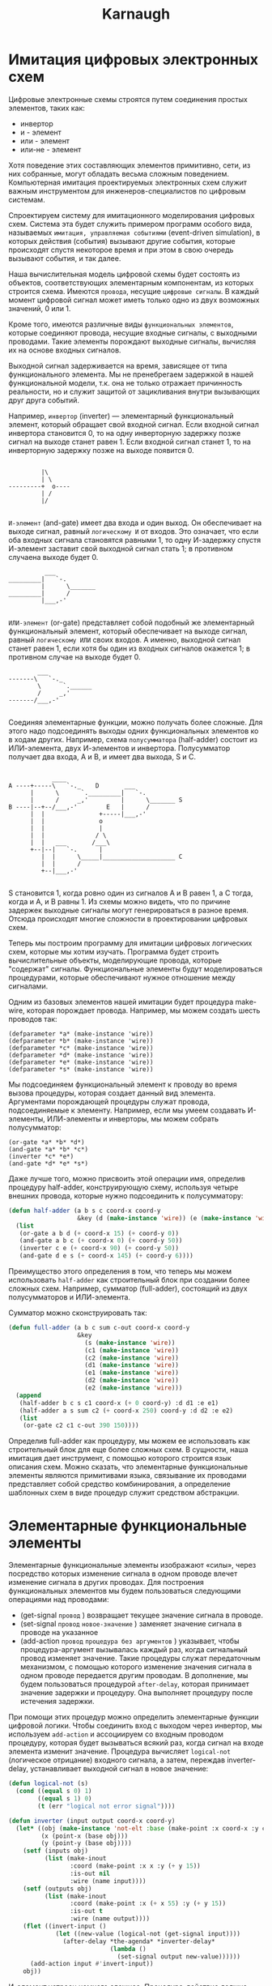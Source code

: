 #+HTML_HEAD: <!-- -*- fill-column: 87 -*- -->
#+HTML_HEAD: <!-- org-toggle-inline-images -->

#+TITLE: Karnaugh

#+INFOJS_OPT: view:overview toc:nil

#+NAME:css
#+BEGIN_HTML
<link rel="stylesheet" type="text/css" href="/css/css.css" />
#+END_HTML

* Имитация цифровых электронных схем

  Цифровые электронные схемы строятся путем соединения простых элементов, таких как:
  - инвертор
  - и - элемент
  - или - элемент
  - или-не - элемент
  Хотя поведение этих составляющих элементов примитивно, сети, из них собранные, могут
  обладать весьма сложным поведением. Компьютерная имитация проектируемых электронных
  схем служит важным инструментом для инженеров-специалистов по цифровым системам.

  Cпроектируем систему для имитационного моделирования цифровых схем. Система эта будет
  служить примером программ особого вида, называемых =имитация, управляемая событиями=
  (event-driven simulation), в которых действия (события) вызывают другие события,
  которые происходят спустя некоторое время и при этом в свою очередь вызывают события,
  и так далее.

  Наша вычислительная модель цифровой схемы будет состоять из объектов, соответствующих
  элементарным компонентам, из которых строится схема. Имеются =провода=, несущие
  =цифровые сигналы=. В каждый момент цифровой сигнал может иметь только одно из двух
  возможных значений, 0 или 1.

  Кроме того, имеются различные виды =функциональных элементов=, которые соединяют
  провода, несущие входные сигналы, с выходными проводами. Такие элементы порождают
  выходные сигналы, вычисляя их на основе входных сигналов.

  Выходной сигнал задерживается на время, зависящее от типа функционального
  элемента. Мы не пренебрегаем задержкой в нашей функциональной модели, т.к. она не
  только отражает причинность реальности, но и служит защитой от зацикливания внутри
  вызывающих друг друга событий.

  Например, =инвертор= (inverter) — элементарный функциональный элемент, который
  обращает свой входной сигнал. Если входной сигнал инвертора становится 0, то на одну
  инверторную задержку позже сигнал на выходе станет равен 1. Если входной сигнал
  станет 1, то на инверторную задержку позже на выходе появится 0.

  #+BEGIN_EXAMPLE

             |\
             | \
    ---------+  o----
             | /
             |/

  #+END_EXAMPLE

  =И-элемент= (and-gate) имеет два входа и один выход. Он обеспечивает на выходе
  сигнал, равный =логическому И= от входов. Это означает, что если оба входных сигнала
  становятся равными 1, то одну И-задержку спустя И-элемент заставит свой выходной
  сигнал стать 1; в противном случаена выходе будет 0.

  #+BEGIN_EXAMPLE
              ___
    _________|   `-.
             |      \_______
    _________|      /
             |___,-'

  #+END_EXAMPLE


  =ИЛИ-элемент= (or-gate) представляет собой подобный же элементарный функциональный
  элемент, который обеспечивает на выходе сигнал, равный =логическому ИЛИ= своих
  входов. А именно, выходной сигнал станет равен 1, если хотя бы один из входных
  сигналов окажется 1; в противном случае на выходе будет 0.

  #+BEGIN_EXAMPLE
            ___
    -------\   `-._
            \      `.______
            /     _,'
    -------/___,-'

  #+END_EXAMPLE

  Соединяя элементарные функции, можно получать более сложные. Для этого надо
  подсоединять выходы одних функциональных элементов ко в ходам других. Например, схема
  =полусумматора= (half-adder) состоит из ИЛИ-элемента, двух И-элементов и
  инвертора. Полусумматор получает два входа, A и B, и имеет два выхода, S и C.

  #+BEGIN_EXAMPLE

                ____
    A ----+-----\   `-._    D       ___
          |      \      `._________|   `-.
          |      /     _,'         |      \_______ S
    B ----|--+--/___,-'        E   |      /
          |  |               +-----|___,-'
          |  |               o
          |  |               |
          |  |              / \
          |  |   ___       /___\
          +--|--|   `-.      |
             |  |      \_____|____________________ C
             |  |      /
             +--|___,-'

  #+END_EXAMPLE


  S становится 1, когда ровно один из сигналов A и B равен 1, а C тогда, когда и A, и B
  равны 1. Из схемы можно видеть, что по причине задержек выходные сигналы могут
  генерироваться в разное время. Отсюда происходят многие сложности в проектировании
  цифровых схем.

  [[file:./img/half-adder.png]]

  Теперь мы построим программу для имитации цифровых логических схем, которые мы хотим
  изучать. Программа будет строить вычислительные объекты, моделирующие провода,
  которые "содержат" сигналы. Функциональные элементы будут моделироваться процедурами,
  которые обеспечивают нужное отношение между сигналами.

  Одним из базовых элементов нашей имитации будет процедура make-wire, которая
  порождает провода. Например, мы можем создать шесть проводов так:

  #+BEGIN_EXAMPLE
    (defparameter *a* (make-instance 'wire))
    (defparameter *b* (make-instance 'wire))
    (defparameter *c* (make-instance 'wire))
    (defparameter *d* (make-instance 'wire))
    (defparameter *e* (make-instance 'wire))
    (defparameter *s* (make-instance 'wire))
  #+END_EXAMPLE

  Мы подсоединяем функциональный элемент к проводу во время вызова процедуры, которая
  создает данный вид элемента. Аргументами порождающей процедуры служат провода,
  подсоединяемые к элементу. Например, если мы умеем создавать И-элементы, ИЛИ-элементы
  и инверторы, мы можем собрать полусумматор:

  #+BEGIN_EXAMPLE
    (or-gate *a* *b* *d*)
    (and-gate *a* *b* *c*)
    (inverter *c* *e*)
    (and-gate *d* *e* *s*)
  #+END_EXAMPLE

  Даже лучше того, можно присвоить этой операции имя, определив процедуру half-adder,
  конструирующую схему, используя четыре внешних провода, которые нужно подсоединить к
  полусумматору:

  #+NAME: half_adder
  #+BEGIN_SRC lisp
    (defun half-adder (a b s c coord-x coord-y
                       &key (d (make-instance 'wire)) (e (make-instance 'wire)))
      (list
       (or-gate a b d (+ coord-x 15) (+ coord-y 0))
       (and-gate a b c (+ coord-x 0) (+ coord-y 50))
       (inverter c e (+ coord-x 90) (+ coord-y 50))
       (and-gate d e s (+ coord-x 145) (+ coord-y 6))))
  #+END_SRC

  Преимущество этого определения в том, что теперь мы можем использовать =half-adder=
  как строительный блок при создании более сложных схем. Например, сумматор
  (full-adder), состоящий из двух полусумматоров и ИЛИ-элемента.

  [[file:./img/full-adder.png]]

  Сумматор можно сконструировать так:

  #+NAME: full_adder
  #+BEGIN_SRC lisp
    (defun full-adder (a b c sum c-out coord-x coord-y
                       &key
                         (s (make-instance 'wire))
                         (c1 (make-instance 'wire))
                         (c2 (make-instance 'wire))
                         (d1 (make-instance 'wire))
                         (e1 (make-instance 'wire))
                         (d2 (make-instance 'wire))
                         (e2 (make-instance 'wire)))
      (append
       (half-adder b c s c1 coord-x (+ 0 coord-y) :d d1 :e e1)
       (half-adder a s sum c2 (+ coord-x 250) coord-y :d d2 :e e2)
       (list
        (or-gate c2 c1 c-out 390 150))))
  #+END_SRC

  Определив full-adder как процедуру, мы можем ее использовать как строительный блок
  для еще более сложных схем. В сущности, наша имитация дает инструмент, с помощью
  которого строится язык описания схем. Можно сказать, что элементарные функциональные
  элементы являются примитивами языка, связывание их проводами представляет собой
  средство комбинирования, а определение шаблонных схем в виде процедур служит
  средством абстракции.

* Элементарные функциональные элементы

  Элементарные функциональные элементы изображают «силы», через посредство которых
  изменение сигнала в одном проводе влечет изменение сигнала в других проводах. Для
  построения функциональных элементов мы будем пользоваться следующими операциями над
  проводами:

  - (get-signal =провод= ) возвращает текущее значение сигнала в проводе.
  - (set-signal =провод= =новое-значение= ) заменяет значение сигнала в проводе на указанное
  - (add-action =провод= =процедура без аргументов= ) указывает, чтобы
    процедура-аргумент вызывалась каждый раз, когда сигнальный провод изменяет
    значение. Такие процедуры служат передаточным механизмом, с помощью которого
    изменение значения сигнала в одном проводе передается другим проводам. В
    дополнение, мы будем пользоваться процедурой =after-delay=, которая принимает
    значение задержки и процедуру. Она выполняет процедуру после истечения задержки.

  При помощи этих процедур можно определить элементарные функции цифровой логики. Чтобы
  соединить вход с выходом через инвертор, мы используем =add-action= и ассоциируем со
  входным проводом процедуру, которая будет вызываться всякий раз, когда сигнал на
  входе элемента изменит значение. Процедура вычисляет =logical-not= (логическое
  отрицание) входного сигнала, а затем, переждав inverter-delay, устанавливает выходной
  сигнал в новое значение:

  #+NAME: inverter
  #+BEGIN_SRC lisp
    (defun logical-not (s)
      (cond ((equal s 0) 1)
            ((equal s 1) 0)
            (t (err "logical not error signal"))))

    (defun inverter (input output coord-x coord-y)
      (let* ((obj (make-instance 'not-elt :base (make-point :x coord-x :y coord-y)))
             (x (point-x (base obj)))
             (y (point-y (base obj))))
        (setf (inputs obj)
              (list (make-inout
                     :coord (make-point :x x :y (+ y 15))
                     :is-out nil
                     :wire (name input))))
        (setf (outputs obj)
              (list (make-inout
                     :coord (make-point :x (+ x 55) :y (+ y 15))
                     :is-out t
                     :wire (name output))))
        (flet ((invert-input ()
                 (let ((new-value (logical-not (get-signal input))))
                   (after-delay *the-agenda* *inverter-delay*
                                (lambda ()
                                  (set-signal output new-value))))))
          (add-action input #'invert-input))
        obj))
  #+END_SRC

  И-элемент устроен немного сложнее. Процедура-действие должна вызываться, когда
  меняется любое из значений на входе. Она при этом через процедуру, подобную
  logical-not, вычисляет logical-and (логическое И) значений сигналов на входных
  проводах, и затем требует, чтобы изменение значения выходного провода произошло
  спустя задержку длиной в and-gate-delay.

  #+NAME: and-gate
  #+BEGIN_SRC lisp
    (defun logical-and (a b)
      (cond ((and (equal a 1) (equal b 1)) 1)
            ((and (equal a 0) (equal b 1)) 0)
            ((and (equal a 1) (equal b 0)) 0)
            ((and (equal a 0) (equal b 0)) 0)
            (t (err "logical-and error signal"))))

    (defun and-gate (a1 a2 output coord-x coord-y)
      (let* ((obj (make-instance 'and-elt :base (make-point :x coord-x :y coord-y)))
             (x (point-x (base obj)))
             (y (point-y (base obj))))
        (setf (inputs obj)
              (list (make-inout
                     :coord (make-point :x x :y (+ y 09))
                     :is-out nil
                     :wire (name a1))
                    (make-inout
                     :coord (make-point :x x :y (+ y 21))
                     :is-out nil
                     :wire (name a2))))
        (setf (outputs obj)
              (list (make-inout
                     :coord (make-point :x (+ x 55) :y (+ y 15))
                     :is-out t
                     :wire (name output))))
        (flet ((and-action-procedure ()
                 (let ((new-value (logical-and (get-signal a1) (get-signal a2))))
                   (after-delay *the-agenda*  *and-gate-delay*
                                (lambda ()
                                  (set-signal output new-value))))))
          (add-action a1 #'and-action-procedure)
          (add-action a2 #'and-action-procedure))
        obj))
  #+END_SRC

  Аналогичным образом определим ИЛИ-элемент:

  #+NAME: or-gate
  #+BEGIN_SRC lisp
    (defun logical-or (a b)
      (cond ((and (equal a 1) (equal b 1)) 1)
            ((and (equal a 0) (equal b 1)) 1)
            ((and (equal a 1) (equal b 0)) 1)
            ((and (equal a 0) (equal b 0)) 0)
            (t (err "logical-or error signal"))))

    (defun or-gate (a1 a2 output coord-x coord-y)
      (let* ((obj (make-instance 'or-elt :base (make-point :x coord-x :y coord-y)))
             (x (point-x (base obj)))
             (y (point-y (base obj))))
        (setf (inputs obj)
              (list (make-inout
                     :coord (make-point :x x :y (+ y 09))
                     :is-out nil
                     :wire (name a1))
                    (make-inout
                     :coord (make-point :x x :y (+ y 21))
                     :is-out nil
                     :wire (name a2))))
        (setf (outputs obj)
              (list (make-inout
                     :coord (make-point :x (+ x 55) :y (+ y 15))
                     :is-out t
                     :wire (name output))))
        (flet ((or-action-procedure ()
                 (let ((new-value (logical-or (get-signal a1) (get-signal a2))))
                   (after-delay *the-agenda* *or-gate-delay*
                                (lambda ()
                                  (set-signal output new-value))))))
          (add-action a1 #'or-action-procedure)
          (add-action a2 #'or-action-procedure))
        obj))
  #+END_SRC

* Представление проводов

  Провод в нашей имитации будет объектом с тремя переменными:
  - имя провода, для его отображения на схеме
  - значение сигнала =signal-value= (вначале равное 0)
  - набор процедур-действий =action-procedures=, подлежащих исполнению, когда сигнал
    изменяется.

  #+NAME: wire_class
  #+BEGIN_SRC lisp
    (defclass wire ()
      ((name               :initarg :name               :accessor name          :initform (gensym "WIRE-"))
       (signal-value       :initarg :signal-value       :accessor signal-value  :initform 0)
       (action-procedures  :initarg :action-procedures  :accessor action-procedures :initform nil)))
  #+END_SRC

  Метод =get-signal= возвращает текущее значение сигнала в проводе:

  #+NAME: wire_get_signal
  #+BEGIN_SRC lisp
    (defmethod get-signal ((obj wire))
      (signal-value obj))
  #+END_SRC

  Метод =set-signal= проверяет, отличается ли новое значение сигнала в проводе от
  старого. Если да, то он запускает все процедуры-действия:

  #+NAME: wire_set_signal
  #+BEGIN_SRC lisp
    (defmethod set-signal ((obj wire) new-value)
      (if (not (equal (signal-value obj) new-value))
          (progn
            (setf (signal-value obj) new-value)
            (loop :for procedure :in (action-procedures obj) :do (funcall procedure)))))
  #+END_SRC

  Метод =add-action= добавляет процедуру к списку действий, а затем один раз запускает
  добавленную процедуру, чтобы сделать инициализацию:

  #+NAME: wire_add_action
  #+BEGIN_SRC lisp
    (defmethod add-action ((obj wire) procedure)
      (setf (action-procedures obj)
            (append (action-procedures obj) (list procedure)))
      (funcall procedure))
  #+END_SRC

* Представление очередей

  Очередь (=queue=) представляет собой последовательность, в которую можно добавлять
  элементы с одного конца (=rear=) и убирать с другого (=front=).

  - конструктор (make-queue) возвращает пустую очередь
  - два селектора: =empty-queue= проверяет, пуста ли очередь, =front-queue= возвращает
    объект, находящийся в голове очереди. Если очередь пуста, он сообщает об
    ошибке. Очередь не модифицируется.
  - два мутатора: =insert-queue= вставляет элемент в
    хвост очереди и возвращает в качестве значения измененную очередь; =delete-queue!=
    удаляет элемент в голове очереди и возвращает в качестве значения измененную
    очередь. Если перед уничтожением элемента очередь оказывается пустой, выводится
    сообщение об ошибке.

  Поскольку очередь есть последовательность элементов, ее, разумеется, можно было бы
  представить как обыкновенный список; головой очереди был бы =car= этого списка, вставка
  элемента в очередь сводилась бы к добавлению нового элемента в конец списка, а
  уничтожение элемента из очереди состояло бы просто во взятии =cdr= списка.

  Однако такая реализация неэффективна, поскольку для вставки элемента нам пришлось бы
  просматривать весь список до конца. Поскольку единственный доступный нам метод
  просмотра списка — это последовательное применение =cdr=, такой просмотр требует Θ(n)
  шагов для очереди с n членами.

  Простое видоизменение спискового представления преодолевает этот недостаток, позволяя
  нам реализовать операции с очередью так, чтобы все они требовали Θ(1) шагов; то есть,
  чтобы число шагов алгоритма не зависело от длины очереди.

  Сложность со списковым представлением возникает из-за необходимости искать конец
  списка. Искать приходится потому, что, хотя стандартный способ представления списка в
  виде цепочки пар дает нам указатель на начало списка, легкодоступного указателя на
  конец он не дает. Модификация, обходящая этот недостаток, состоит в том, чтобы
  представлять очередь в виде списка, и держать еще дополнительный указатель на его
  последнюю пару.

  В таком случае, когда требуется вставить элемент, мы можем просто посмотреть на этот
  указатель и избежать за счет этого просмотра всего списка. Очередь, таким образом,
  представляется в виде пары указателей, front-ptr и rear-ptr, которые обозначают,
  соответственно, первую и последнюю пару обыкновенного списка.

  #+NAME: queue_class
  #+BEGIN_SRC lisp
    (defclass queue ()
      ((front-ptr   :initarg :front-ptr   :accessor front-ptr :initform nil)
       (rear-ptr    :initarg :rear-ptr    :accessor rear-ptr  :initform nil)))
  #+END_SRC

  Теперь можно реализовать сами операции над очередью. Очередь будет считаться пустой,
  если ее головной указатель указывает на пустой список:

  #+NAME: queue_empty
  #+BEGIN_SRC lisp
    (defmethod empty ((obj queue))
      (null (front-ptr obj)))
  #+END_SRC

  При обращении к элементу в голове очереди мы возвращаем car пары, на которую
  указывает головной указатель:

  #+NAME: queue_front
  #+BEGIN_SRC lisp
    (defmethod front ((obj queue))
      (if (empty obj)
          (err "front-queue: empty queue")
          (car (front-ptr obj))))
  #+END_SRC

  Чтобы вставить элемент в конец очереди, первым делом мы создаем новую пару, =car=
  которой содержит вставляемый элемент, а =cdr= — пустой список. Если очередь была
  пуста, мы перенаправляем на эту пару и головной, и хвостовой указатели. В противном
  случае, мы изменяем последнюю пару очереди так, чтобы следующей была новая пара, и
  хвостовой указатель тоже перенаправляем на нее же:

  #+NAME: queue_insert
  #+BEGIN_SRC lisp
    (defmethod insert ((obj queue) item)
      (let ((new-pair (cons item '())))
        (cond ((empty obj)
               (progn
                 (setf (front-ptr obj) new-pair)
                 (setf (rear-ptr obj) new-pair)))
              (t
               (progn
                 (setf (cdr (rear-ptr obj)) new-pair)
                 (setf (rear-ptr obj) new-pair))))
        obj))
  #+END_SRC

  Чтобы уничтожить элемент в голове очереди, мы просто переставляем головной указатель
  на второй элемент очереди, а его можно найти в =cdr= первого элемента:

  #+NAME: queue_del
  #+BEGIN_SRC lisp
    (defmethod del ((obj queue))
      (cond ((empty obj) (err "delete-queue: empty"))
            (t (setf (front-ptr obj) (cdr (front-ptr obj)))))
      obj)
  #+END_SRC

  В случае, если первый элемент — одновременно и последний, после его уничтожения
  головной указатель окажется пустым списком, и это будет означать, что очередь пуста;
  нам незачем заботиться о хвостовом ука зателе, который по-прежнему будет указывать на
  уничтоженный элемент, поскольку =empty= смотрит только на голову.

* План действий

  Теперь для завершения модели нам остается только написать =after-delay=.

  Здесь идея состоит в том, чтобы организовать структуру данных под названием план
  действий (agenda), где будет храниться расписание того, что нам надо сделать. Для
  планов действий определены следующие операции:

  - =empty-agenda= - истинно, если план пуст.
  - =first-agenda-item= - возвращает первый элемент плана.
  - =remove-first-agenda-item= - модифицирует план, убирая из него первый элемент.
  - =add-to-agenda= модифицирует план, добавляя процедуру-действие, которую нужно
    запустить в указанное время.
  - current-time возвращает текущее время модели.

  Сам по себе план действий является одномерной таблицей временных отрезков. Сегменты
  отсортированы в порядке возрастания времени. В дополнение к этому мы храним текущее
  время (current time) (т. е. время последнего исполненного действия) в поле
  плана. Свежесозданный план не содержит временных отрезков, а его текущее время равно
  нулю:

  #+NAME: agenda_class
  #+BEGIN_SRC lisp
    (defclass agenda ()
      ((current-time  :initarg :current-time  :accessor current-time  :initform 0)
       (segments      :initarg :segments      :accessor segments      :initform nil)))
  #+END_SRC

  План пуст, если в нем нет ни одного временного отрезка:

  #+NAME: agenda_empty
  #+BEGIN_SRC lisp
    (defmethod empty ((obj agenda))
      (null (segments obj)))
  #+END_SRC

  Экземпляр плана, которым мы будем пользоваться, будет обозначаться =the-agenda=.

  #+NAME: agenda_object
  #+BEGIN_SRC lisp
    (defparameter *the-agenda* (make-instance 'agenda))
  #+END_SRC

  Процедура =after-delay= добавляет новый элемент в план:

  #+NAME: after_delay
  #+BEGIN_SRC lisp
    (defmethod after-delay ((obj agenda) delay action)
      (add-to-agenda obj
                     (+ delay (current-time obj))
                     action))
  #+END_SRC

  Имитация управляется процедурой =propagate=, которая работает с объектом, по очереди
  выполняя процедуры, содержащиеся в плане. В общем случае, при работе модели в план
  добавляются новые элементы, =propagate= продолжает работу, пока план не становится
  пустым:

  #+NAME: propagate
  #+BEGIN_SRC lisp
    (defmethod propagate ((obj agenda))
      (if (empty obj)
          (return-from propagate nil)
          ;; else
          (let ((first-item (first-agenda-item obj)))
            (funcall first-item)
            (remove-first-agenda-item obj)
            (propagate obj))))
  #+END_SRC

  Наконец, мы описываем детали структуры данных плана действий, которая хранит
  процедуры, предназначенные для исполнения в будущем.

  План состоит из временных отрезков. Каждый временной отрезок является структурой
  состоящей из числа (значения времени) и очереди, которая содержит процедуры,
  предназначенные к исполнению в этот временной отрезок.

  #+NAME: time_segment_class
  #+BEGIN_SRC lisp
    (defclass time-segment ()
      ((timepoint  :initarg :timepoint  :accessor timepoint  :initform 0)
       (queue      :initarg :queue     :accessor queue      :initform nil)))
  #+END_SRC

  Для того, чтобы добавить в план новое действие, прежде всего мы проверяем, не пуст ли
  план. Если пуст, мы создаем для действия новый отрезок и вставляем его в план. Иначе
  мы просматриваем план, глядя на времена отрезков. Если мы находим отрезок с
  назначенным временем, мы добавляем действие к соответствующей очереди. Если же мы
  обнаруживаем время, большее, чем назначенное, мы вставляем новый отрезок перед
  текущим. Если мы доходим до конца плана, мы вставляем новый отрезок в конец.

  #+NAME: agenda_add
  #+BEGIN_SRC lisp
    (defun belongs-before (time segments)
      (or (null segments)
          (< time (timepoint (car segments)))))

    (defun make-new-time-segment (time action)
      (let ((que (make-instance 'queue)))
        (insert que action)
        (make-instance 'time-segment :timepoint time :queue que)))

    (defun add-to-segments (segments time action)
      (if (equal (timepoint (car segments)) time)
          (insert (queue (car segments)) action)
          ;; else
          (let ((rest (cdr segments)))
            (if (belongs-before time rest)
                (setf (cdr segments)
                      (append (cdr segments)
                              (list (make-new-time-segment time action))))
                ;; else
                (add-to-segments rest time action)))))

    (defmethod add-to-agenda ((obj agenda) time action)
      (let ((segments (segments obj)))
        (if (belongs-before time segments)
            (setf (segments obj)
                  (append (segments obj)
                          (list (make-new-time-segment time action))))
            ;; else
            (add-to-segments segments time action))))
  #+END_SRC

  Процедура, которая убирает из плана первый элемент, уничтожает элемент в начале
  очереди первого отрезка времени. Если в результате отрезок становится пустым, мы
  изымаем его из списка отрезков.

  #+NAME: agenda_remove_first_item
  #+BEGIN_SRC lisp
    (defmethod remove-first-agenda-item ((obj agenda))
      (let ((segments (segments obj)))
        (when (null segments)
          (err "remove-first-agenda-item: empty segments"))
        (let ((que (queue (car segments))))
          (del que)
          (if (empty que)
              (setf (segments obj)
                    (cdr (segments obj)))))))
  #+END_SRC

  Первый элемент плана находится в начале очереди в первом временном отрезке. Каждый
  раз, когда мы обращаемся к такому элементу, мы обновляем текущее время. Таким
  образом, текущее время всегда будет совпадать с временем последнего обработанного
  действия. Благодаря тому, что это время хранится в поле плана, оно всегда доступно,
  даже если соответствующий отрезок времени был уничтожен:

  #+NAME: agenda_first_item
  #+BEGIN_SRC lisp
    (defmethod first-agenda-item ((obj agenda))
      (if (null (segments obj))
          (err "agenda empty")
          (let ((first-seg (car (segments obj))))
            (setf (current-time obj) (timepoint first-seg))
            (front (queue first-seg)))))
  #+END_SRC

* Пример работы модели

  Следующая процедура, которая навешивает на провод «тестер», показывает имитационную
  модель в действии. Тестер говорит проводу, что, каждый раз, когда сигнал изменяет
  значение, нужно напечатать новое значение сигнала, а также текущее время и имя
  провода:

  #+NAME: probe
  #+BEGIN_SRC lisp
    (defun probe (name wire)
      (add-action wire #'(lambda ()
                           (format t "~%name: ~A; time: ~A; value: ~A"
                                   name
                                   (current-time *the-agenda*)
                                   (get-signal wire)))))
  #+END_SRC

  Сначала мы инициализируем план действий и указываем задержки для элементарных
  функциональных элементов:

  #+NAME: init
  #+BEGIN_SRC lisp
    (defparameter *the-agenda* (make-instance 'agenda))
    (defparameter *inverter-delay* 2)
    (defparameter *and-gate-delay* 3)
    (defparameter *or-gate-delay* 5)
  #+END_SRC

  Затем мы создаем четыре провода и к двум из них подсоединяем тестеры:

  #+NAME: components
  #+BEGIN_SRC lisp
    (defparameter *input-1* (make-instance 'wire :name '|a|))
    (defparameter *input-2* (make-instance 'wire :name '|b|))
    (defparameter *sum* (make-instance 'wire :name '|sum|))
    (defparameter *carry* (make-instance 'wire :name '|cf|))

    (probe 'sum *sum*)
    (probe 'carry *carry*)
  #+END_SRC

  Затем мы связываем провода, образуя схему полусумматора (как на рис. 3.25),
  устанавливаем сигнал на входе =input-1= в 1, и запускаем модель:

  #+NAME: components
  #+BEGIN_SRC lisp
    (half-adder *input-1* *input-2* *sum* *carry*)
    (set-signal *input-1* 1)
    (propagate *the-agenda*)

    (set-signal *input-2* 1)
    (propagate *the-agenda*)

    ;; (mapcar #'(lambda (x)
    ;;             (list (timepoint x) (front-ptr (queue x))))
    ;;         (segments *the-agenda*))
  #+END_SRC

* START Визуализация

  Чтобы визуализировать функциональный элемент, нужно иметь объект, который будет
  содержать координаты изображения и всех его входов и выходов. Базовая координата -
  двухэлементная структура, содержащая X и Y.

  В списках входов и выходов каждый элемент - структура =inout=, состоящая из
  координат, типа (вход или выход) и имени провода, с которым связан вывод:

  #+NAME: vis_class
  #+BEGIN_SRC lisp
    (defstruct point
      (x 0 :type integer)
      (y 0 :type integer))

    (defstruct inout
      (coord   nil :type point)
      (is-out  nil :type boolean)
      (wire    nil :type symbol))

    (defclass vis ()
      ((base     :initarg :base     :accessor base    :type point)
       (inputs   :initarg :inputs   :accessor inputs  :type list-of-inout :initform nil)
       (outputs  :initarg :outputs  :accessor outputs :type list-of-inout :initform nil)))
  #+END_SRC

  От этого класса мы можем наследовать классы функциональных элементов, которые
  отличаются только методами:
  - Метод =get-drawer= возвращает функцию отрисовки, которая принимает =canvas=, на
    котором рисует элемент.

  #+NAME: elt_class_drivers
  #+BEGIN_SRC lisp
    (defclass and-elt (vis) ())
    (defclass or-elt  (vis) ())
    (defclass not-elt (vis) ())

    (defmethod get-drawer ((obj and-elt))
      (let ((x (point-x (base obj)))
            (y (point-y (base obj))))
        (lambda (canvas)
          (create-line canvas `(,(+ x 10) ,(+ y 0) ,(+ x 30) ,(+ y 0)))
          (create-line canvas `(,(+ x 10) ,(+ y 0) ,(+ x 10) ,(+ y 30)))
          (create-line canvas `(,(+ x 10) ,(+ y 30) ,(+ x 30) ,(+ y 30)))
          (create-arc canvas (+ x 15) y (+ x 45) (+ y 30) :start -90 :extent 180 :style "arc")
          (create-line canvas `(,(+ x 0) ,(+ y 09) ,(+ x 10) ,(+ y 09)))
          (create-oval canvas (+ x -1) (+ y 08) (+ x 1) (+ y 10))
          (create-line canvas `(,(+ x 0) ,(+ y 21) ,(+ x 10) ,(+ y 21)))
          (create-oval canvas (+ x -1) (+ y 20) (+ x 1) (+ y 22))
          (create-line canvas `(,(+ x 45) ,(+ y 15) ,(+ x 55) ,(+ y 15)))
          (create-oval canvas (+ x 54) (+ y 14) (+ x 56) (+ y 16))
          (create-text canvas (+ x 15) (+ y 7) "and"))))

    (defmethod get-drawer ((obj or-elt))
      (let ((x (point-x (base obj)))
            (y (point-y (base obj))))
        (lambda (canvas)
          (create-line canvas `(,(+ x 10) ,(+ y 0) ,(+ x 20) ,(+ y 0)))
          (create-line canvas `(,(+ x 10) ,(+ y 0) ,(+ x 10) ,(+ y 30)))
          (create-line canvas `(,(+ x 10) ,(+ y 30) ,(+ x 20) ,(+ y 30)))
          (create-arc canvas (+ x -15) (+ y 00) (+ x 45) (+ y 60) :start 30 :extent 60 :style "arc")
          (create-arc canvas (+ x -15) (+ y 30) (+ x 45) (- y 30) :start -30 :extent -60 :style "arc")
          (create-line canvas `(,(+ x 0) ,(+ y 09) ,(+ x 10) ,(+ y 09)))
          (create-oval canvas (+ x -1) (+ y 08) (+ x 1) (+ y 10))
          (create-line canvas `(,(+ x 0) ,(+ y 21) ,(+ x 10) ,(+ y 21)))
          (create-oval canvas (+ x -1) (+ y 20) (+ x 1) (+ y 22))
          (create-line canvas `(,(+ x 40) ,(+ y 15) ,(+ x 55) ,(+ y 15)))
          (create-oval canvas (+ x 54) (+ y 14) (+ x 56) (+ y 16))
          (create-text canvas (+ x 15) (+ y 7) "or"))))

    (defmethod get-drawer ((obj not-elt))
      (let ((x (point-x (base obj)))
            (y (point-y (base obj))))
        (lambda (canvas)
          (create-line canvas `(,(+ x 10) ,(+ y 0) ,(+ x 10) ,(+ y 30)))
          (create-line canvas `(,(+ x 10) ,(+ y 00) ,(+ x 35) ,(+ y 15)))
          (create-line canvas `(,(+ x 10) ,(+ y 30) ,(+ x 35) ,(+ y 15)))
          (create-oval canvas (- (+ x 40) 5) (- (+ y 15) 5) (+ (+ x 40) 5) (+ (+ y 15) 5))
          (create-line canvas `(,(+ x 0) ,(+ y 15) ,(+ x 10) ,(+ y 15)))
          (create-oval canvas (+ x -1) (+ y 14) (+ x 1) (+ y 16))
          (create-line canvas `(,(+ x 45) ,(+ y 15) ,(+ x 55) ,(+ y 15)))
          (create-oval canvas (+ x 54) (+ y 14) (+ x 56) (+ y 16)))))
  #+END_SRC

  Напишем визуализатор, который рисует все переданные ему элементы на переданном ему
  холсте:

  #+NAME: viz
  #+BEGIN_SRC lisp
    (defun viz (canvas elts)
      (let ((ht (make-hash-table))
            (wires))
        (mapcar #'(lambda (elt)
                    (funcall (get-drawer elt) canvas)
                    (setf wires (append wires (inputs elt)))
                    (setf wires (append wires (outputs elt))))
                elts)
        (mapcar #'(lambda (x)
                    (setf (gethash (inout-wire x) ht)
                          (append (gethash (inout-wire x) ht)
                                  (list x))))
                wires)
        (maphash #'(lambda (wire inouts)
                     (format t "~% ~A : ~A" wire inouts)
                     (let ((first-inout nil))
                       (loop :for inout :in inouts :do
                          (if (null first-inout)
                              (progn
                                (setf first-inout inout)
                                (unless (equal 0 (search "WIRE-" (symbol-name wire)))
                                  (create-text canvas
                                               (if (inout-is-out inout)
                                                   (point-x (inout-coord inout))
                                                   (- (point-x (inout-coord inout)) 30))
                                               (if (inout-is-out inout)
                                                   (point-y (inout-coord inout))
                                                   (- (point-y (inout-coord inout)) 15))
                                               (format nil "~A=~A" (symbol-name wire)
                                                       (signal-value (symbol-value wire))))))
                              ;; else
                              (progn
                                (create-line canvas `(,(point-x (inout-coord first-inout))
                                                       ,(point-y (inout-coord first-inout))
                                                       ,(point-x (inout-coord inout))
                                                       ,(point-y (inout-coord inout))))
                                (setf first-inout inout))))))
                 ht)))
  #+END_SRC

  #+NAME: test
  #+BEGIN_SRC lisp
    (defmacro declare-wires ((&rest wires) &body body)
      `(let ,(loop :for wire :in wires :collect
                `(,wire (make-instance 'wire :name ',wire)))
         ,@(loop :for wire :in wires :collect
              `(declare (special ,wire)))
         ,@body))

    (declare-wires (d e a b s c)
      (let ((elts (half-adder a b s c 50 50 :d d :e e)))
        (set-signal a 1)
        (set-signal b 1)
        (propagate *the-agenda*)
        (with-ltk ()
          (let* ((sc (make-instance 'scrolled-canvas :borderwidth 2 :relief :raised))
                 (canvas (canvas sc)))
            (configure canvas :borderwidth 2 :relief :sunken :width 300 :height 200)
            (pack sc :side :top :fill :both :expand t)
            (scrollregion canvas 0 0 300 200 )
            (viz canvas elts)))))

    (declare-wires (d1 e1 d2 e2 s c1 c2 a b c sum c-out)
      (let ((elts (full-adder a b c sum c-out 50 50 :s s :c1 c1 :c2 c2 :d1 d1 :e1 e1 :d2 d2 :e2 e2)))
        (set-signal a 1)
        (set-signal c 1)
        (propagate *the-agenda*)
        (with-ltk ()
          (let* ((sc (make-instance 'scrolled-canvas :borderwidth 2 :relief :raised))
                 (canvas (canvas sc)))
            (configure canvas :borderwidth 2 :relief :sunken :width 600 :height 200)
            (pack sc :side :top :fill :both :expand t)
            (scrollregion canvas 0 0 600 200)
            (viz canvas elts)))))
  #+END_SRC

* TODO Задача в общем виде

  Предположим наличие комбинационной схемы, у которой N входов и M выходов. Для всех
  необходимых комбинаций сигналов на входах даны соответствующие комбинации на
  выходах. Необходимо автоматически синтезировать по возможности оптимальную схему
  преобразования входов в выходы.

* TODO Частный случай

  Рассмотрим схему преобразования двоичного четырехразрядного входного кода в его
  семиразрядное значение для семисегментного индикатора.

  #+BEGIN_EXAMPLE
     -a-
    |   |
    f   b
    '-g-'
    |   |
    e   c
    '-d-'
  #+END_EXAMPLE

  Построим таблицу соответствий входных комбинаций - выходным:

  #+NAME: tbl
    | N | 3 | 2 | 1 | 0 | g | f | e | d | c | b | a |
    |---+---+---+---+---+---+---+---+---+---+---+---|
    | 0 | 0 | 0 | 0 | 0 | 0 | 1 | 1 | 1 | 1 | 1 | 1 |
    | 1 | 0 | 0 | 0 | 1 | 0 | 0 | 0 | 0 | 1 | 1 | 0 |
    | 2 | 0 | 0 | 1 | 0 | 1 | 0 | 1 | 1 | 0 | 1 | 1 |
    | 3 | 0 | 0 | 1 | 1 | 1 | 0 | 0 | 1 | 1 | 1 | 1 |
    | 4 | 0 | 1 | 0 | 0 | 1 | 1 | 0 | 0 | 1 | 1 | 0 |
    | 5 | 0 | 1 | 0 | 1 | 1 | 1 | 0 | 1 | 1 | 0 | 1 |
    | 6 | 0 | 1 | 1 | 0 | 1 | 1 | 1 | 1 | 1 | 0 | 1 |
    | 7 | 0 | 1 | 1 | 1 | 0 | 0 | 0 | 0 | 1 | 1 | 1 |
    | 8 | 1 | 0 | 0 | 0 | 1 | 1 | 1 | 1 | 1 | 1 | 1 |
    | 9 | 1 | 0 | 0 | 1 | 1 | 1 | 0 | 1 | 1 | 1 | 1 |
    | A | 1 | 0 | 1 | 0 | 1 | 1 | 1 | 0 | 1 | 1 | 1 |
    | B | 1 | 0 | 1 | 1 | 1 | 1 | 1 | 1 | 1 | 0 | 0 |
    | C | 1 | 1 | 0 | 0 | 0 | 1 | 1 | 1 | 0 | 0 | 1 |
    | D | 1 | 1 | 0 | 1 | 1 | 0 | 1 | 1 | 1 | 1 | 0 |
    | F | 1 | 1 | 1 | 0 | 1 | 1 | 1 | 1 | 0 | 0 | 1 |
    | G | 1 | 1 | 1 | 1 | 1 | 1 | 1 | 0 | 0 | 0 | 1 |

* TODO Тесты

  Для тестирования получившихся результатов необходимо сформировать по таблице
  соответствий тесты.

  Каждый тест принимает на вход комбинационную схему, ее входные и содержит внутри себя
  информацию о строчке таблицы соответствий, которую он проверяет.

  В простейшем случае тест может возвращать булево значение (пройден или не пройден),
  но нам также может пригодиться мера соответствия - количество ложно-положительных
  (сегменты горят, хотя не должны) и ложно-отрицательных (сегменты не горят, хотя
  должны) ошибок.

  Определим процедуру прогона теста и подсчета результата, ложно-положительных и
  ложно-отрицательных ошибок:

  #+NAME: run_test
  #+BEGIN_SRC lisp
    (defun run-test (scheme in out)
      (let* ((result (interpret scheme in))
             (false-positives 0)
             (false-negatives 0))
        (loop
           :for test-elt :in out
           :for result-elt :in result
           :do (progn
                 (when (and (equal result-elt 1) (equal test-elt 0))
                   (incf false-positives))
                 (when (and (equal result-elt 0) (equal test-elt 1))
                   (incf false-negatives))))
        (values
         (equal out result)
         false-positives
         false-negatives)))
  #+END_SRC

  Эта процедура зависит от функции =interptet=, которая должна применять значения
  входов =in= к комбинационной схеме =scheme=.

* TODO Распространение ограничений
* TODO Компоненты
* TODO Разводка

  В одном слое
* Литература
  http://www.bestreferat.ru/referat-273547.html
* Сборка

  #+BEGIN_SRC lisp :tangle karnaugh.lisp :noweb tangle :padline no :comments link
    ;; Макросы для корректного вывода ошибок
    (ql:quickload "ltk")
    (use-package :ltk)

    (defmacro bprint (var)
      `(subseq (with-output-to-string (*standard-output*)  (pprint ,var)) 1))

    (defmacro err (var)
      `(error (format nil "ERR:[~A]" (bprint ,var))))

    <<agenda_class>>

    <<wire_class>>

    <<time_segment_class>>

    <<queue_class>>

    <<vis_class>>

    <<elt_class_drivers>>

    <<viz>>


    <<init>>


    <<queue_empty>>

    <<queue_front>>

    <<queue_insert>>

    <<queue_del>>


    <<agenda_empty>>

    <<agenda_object>>

    <<agenda_add>>

    <<after_delay>>

    <<agenda_remove_first_item>>

    <<agenda_first_item>>

    <<propagate>>


    <<wire_get_signal>>

    <<wire_set_signal>>

    <<wire_add_action>>


    <<inverter>>

    <<and-gate>>

    <<or-gate>>


    <<half_adder>>

    <<full_adder>>


    <<probe>>

    <<components>>


    <<test>>
  #+END_SRC
